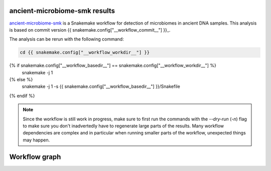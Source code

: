 ancient-microbiome-smk results
==============================

ancient-microbiome-smk_ is a Snakemake workflow for detection of
microbiomes in ancient DNA samples. This analysis is based on
commit version {{ snakemake.config["__workflow_commit__"] }}_.


The analysis can be rerun with the following command:

.. code-block:: shell

   cd {{ snakemake.config["__workflow_workdir__"] }}
{% if snakemake.config["__workflow_basedir__"] == snakemake.config["__workflow_workdir__"] %}
   snakemake -j 1
{% else %}
   snakemake -j 1 -s {{ snakemake.config["__workflow_basedir__"] }}/Snakefile
{% endif %}

.. note::

   Since the workflow is still work in progress, make sure to first
   run the commands with the `--dry-run` (`-n`) flag to make sure you
   don't inadvertedly have to regenerate large parts of the results.
   Many workflow dependencies are complex and in particular when
   running smaller parts of the workflow, unexpected things may
   happen.

Workflow graph
==============


.. _ancient-microbiome-smk: https://github.com/NBISweden/ancient-microbiome-smk
.. _{{ snakemake.config["__workflow_commit__"] }}: {{ snakemake.config["__workflow_commit_link__"] }}
